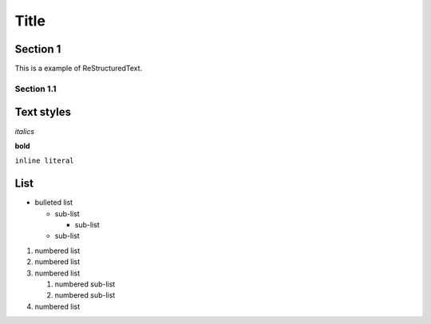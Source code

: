 ========
Title
========

Section 1
---------

This is a
example of ReStructuredText.


Section 1.1
~~~~~~~~~~~~~~~~~~~~

Text styles
------------

*italics*

**bold**

``inline literal``


List
----

* bulleted list

  - sub-list

    + sub-list

  - sub-list

  
#. numbered list
#. numbered list


#. numbered list

   #. numbered sub-list

   #. numbered sub-list

#. numbered list
